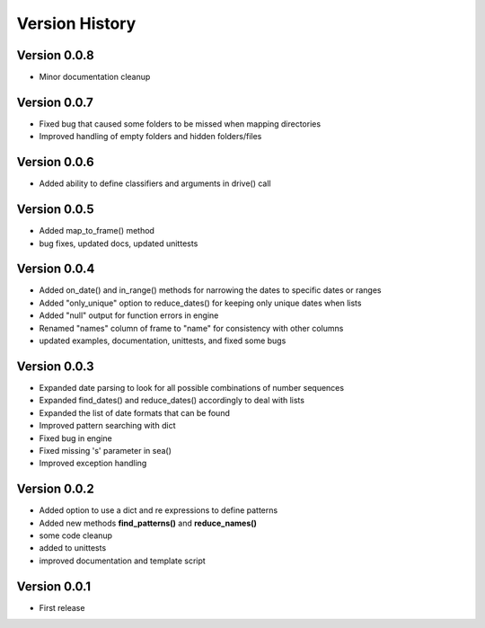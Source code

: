 ===============
Version History
===============


Version 0.0.8
-------------
* Minor documentation cleanup


Version 0.0.7
-------------
* Fixed bug that caused some folders to be missed when mapping directories
* Improved handling of empty folders and hidden folders/files


Version 0.0.6
-------------
* Added ability to define classifiers and arguments in drive() call


Version 0.0.5
-------------
* Added map_to_frame() method
* bug fixes, updated docs, updated unittests


Version 0.0.4
-------------
* Added on_date() and in_range() methods for narrowing the dates to specific dates or ranges
* Added "only_unique" option to reduce_dates() for keeping only unique dates when lists
* Added "null" output for function errors in engine
* Renamed "names" column of frame to "name" for consistency with other columns
* updated examples, documentation, unittests, and fixed some bugs


Version 0.0.3
-------------
* Expanded date parsing to look for all possible combinations of number sequences
* Expanded find_dates() and reduce_dates() accordingly to deal with lists
* Expanded the list of date formats that can be found
* Improved pattern searching with dict
* Fixed bug in engine
* Fixed missing 's' parameter in sea()
* Improved exception handling


Version 0.0.2
-------------
* Added option to use a dict and re expressions to define patterns
* Added new methods **find_patterns()** and **reduce_names()**
* some code cleanup
* added to unittests
* improved documentation and template script


Version 0.0.1
-------------
* First release



